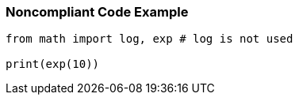 === Noncompliant Code Example

[source,python]
----
from math import log, exp # log is not used

print(exp(10))
----
